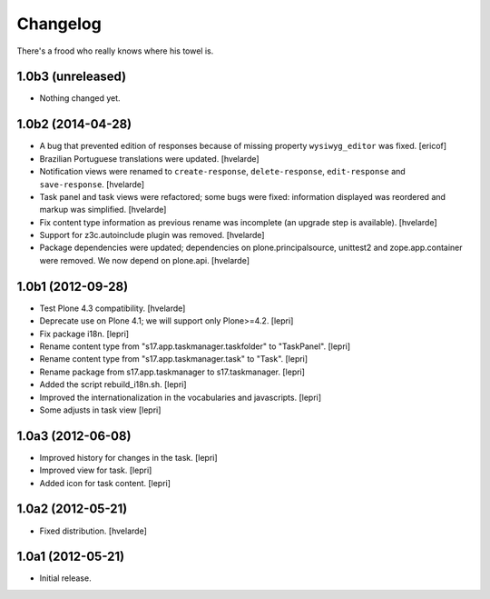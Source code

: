 Changelog
=========

There's a frood who really knows where his towel is.

1.0b3 (unreleased)
------------------

- Nothing changed yet.


1.0b2 (2014-04-28)
------------------

- A bug that prevented edition of responses because of missing property
  ``wysiwyg_editor`` was fixed.
  [ericof]

- Brazilian Portuguese translations were updated.
  [hvelarde]

- Notification views were renamed to ``create-response``, ``delete-response``,
  ``edit-response`` and ``save-response``.
  [hvelarde]

- Task panel and task views were refactored; some bugs were fixed: information
  displayed was reordered and markup was simplified.
  [hvelarde]

- Fix content type information as previous rename was incomplete (an upgrade
  step is available).
  [hvelarde]

- Support for z3c.autoinclude plugin was removed.
  [hvelarde]

- Package dependencies were updated; dependencies on plone.principalsource,
  unittest2 and zope.app.container were removed. We now depend on plone.api.
  [hvelarde]


1.0b1 (2012-09-28)
------------------

- Test Plone 4.3 compatibility. [hvelarde]

- Deprecate use on Plone 4.1; we will support only Plone>=4.2. [lepri]

- Fix package i18n. [lepri]

- Rename content type from "s17.app.taskmanager.taskfolder" to "TaskPanel".
  [lepri]

- Rename content type from "s17.app.taskmanager.task" to "Task". [lepri]

- Rename package from s17.app.taskmanager to s17.taskmanager. [lepri]

- Added the script rebuild_i18n.sh. [lepri]

- Improved the internationalization in the vocabularies and javascripts.
  [lepri]

- Some adjusts in task view [lepri]


1.0a3 (2012-06-08)
------------------

- Improved history for changes in the task. [lepri]

- Improved view for task. [lepri]

- Added icon for task content. [lepri]


1.0a2 (2012-05-21)
------------------

- Fixed distribution. [hvelarde]


1.0a1 (2012-05-21)
------------------

- Initial release.

